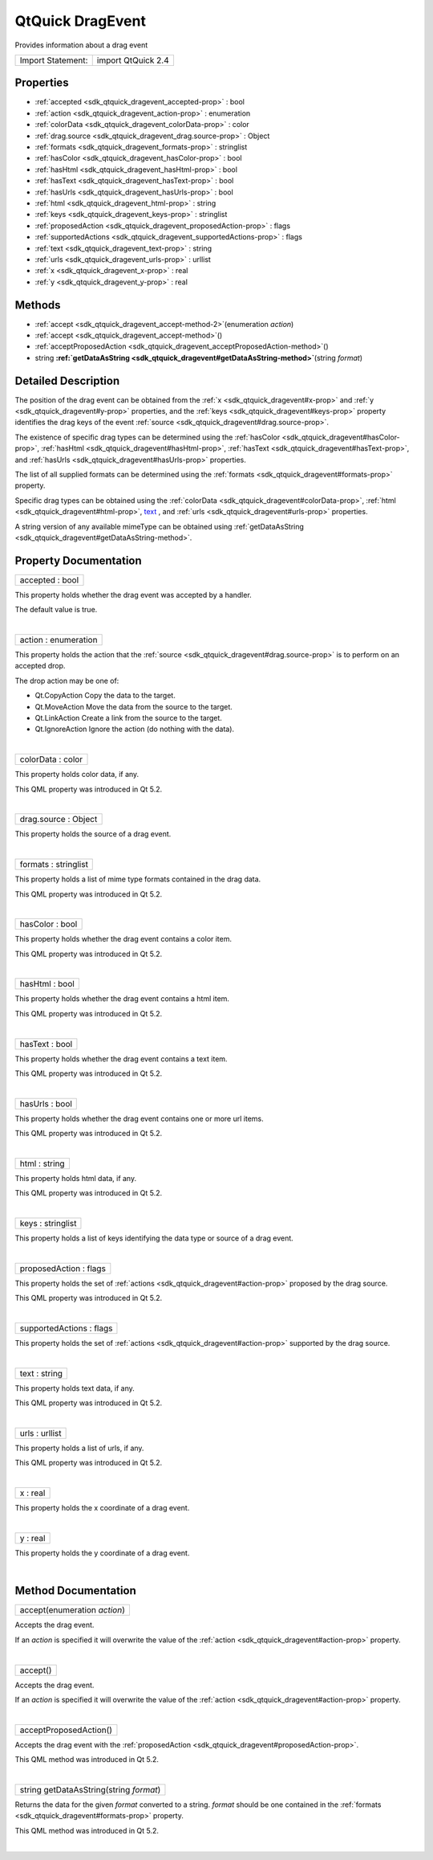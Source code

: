 .. _sdk_qtquick_dragevent:
QtQuick DragEvent
=================

Provides information about a drag event

+---------------------+----------------------+
| Import Statement:   | import QtQuick 2.4   |
+---------------------+----------------------+

Properties
----------

-  :ref:`accepted <sdk_qtquick_dragevent_accepted-prop>` : bool
-  :ref:`action <sdk_qtquick_dragevent_action-prop>` : enumeration
-  :ref:`colorData <sdk_qtquick_dragevent_colorData-prop>` : color
-  :ref:`drag.source <sdk_qtquick_dragevent_drag.source-prop>` :
   Object
-  :ref:`formats <sdk_qtquick_dragevent_formats-prop>` : stringlist
-  :ref:`hasColor <sdk_qtquick_dragevent_hasColor-prop>` : bool
-  :ref:`hasHtml <sdk_qtquick_dragevent_hasHtml-prop>` : bool
-  :ref:`hasText <sdk_qtquick_dragevent_hasText-prop>` : bool
-  :ref:`hasUrls <sdk_qtquick_dragevent_hasUrls-prop>` : bool
-  :ref:`html <sdk_qtquick_dragevent_html-prop>` : string
-  :ref:`keys <sdk_qtquick_dragevent_keys-prop>` : stringlist
-  :ref:`proposedAction <sdk_qtquick_dragevent_proposedAction-prop>`
   : flags
-  :ref:`supportedActions <sdk_qtquick_dragevent_supportedActions-prop>`
   : flags
-  :ref:`text <sdk_qtquick_dragevent_text-prop>` : string
-  :ref:`urls <sdk_qtquick_dragevent_urls-prop>` : urllist
-  :ref:`x <sdk_qtquick_dragevent_x-prop>` : real
-  :ref:`y <sdk_qtquick_dragevent_y-prop>` : real

Methods
-------

-  :ref:`accept <sdk_qtquick_dragevent_accept-method-2>`\ (enumeration
   *action*)
-  :ref:`accept <sdk_qtquick_dragevent_accept-method>`\ ()
-  :ref:`acceptProposedAction <sdk_qtquick_dragevent_acceptProposedAction-method>`\ ()
-  string
   **:ref:`getDataAsString <sdk_qtquick_dragevent#getDataAsString-method>`**\ (string
   *format*)

Detailed Description
--------------------

The position of the drag event can be obtained from the
:ref:`x <sdk_qtquick_dragevent#x-prop>` and
:ref:`y <sdk_qtquick_dragevent#y-prop>` properties, and the
:ref:`keys <sdk_qtquick_dragevent#keys-prop>` property identifies the drag
keys of the event :ref:`source <sdk_qtquick_dragevent#drag.source-prop>`.

The existence of specific drag types can be determined using the
:ref:`hasColor <sdk_qtquick_dragevent#hasColor-prop>`,
:ref:`hasHtml <sdk_qtquick_dragevent#hasHtml-prop>`,
:ref:`hasText <sdk_qtquick_dragevent#hasText-prop>`, and
:ref:`hasUrls <sdk_qtquick_dragevent#hasUrls-prop>` properties.

The list of all supplied formats can be determined using the
:ref:`formats <sdk_qtquick_dragevent#formats-prop>` property.

Specific drag types can be obtained using the
:ref:`colorData <sdk_qtquick_dragevent#colorData-prop>`,
:ref:`html <sdk_qtquick_dragevent#html-prop>`,
`text </sdk/apps/qml/QtQuick/qtquick-releasenotes/#text>`_ , and
:ref:`urls <sdk_qtquick_dragevent#urls-prop>` properties.

A string version of any available mimeType can be obtained using
:ref:`getDataAsString <sdk_qtquick_dragevent#getDataAsString-method>`.

Property Documentation
----------------------

.. _sdk_qtquick_dragevent_accepted-prop:

+--------------------------------------------------------------------------+
|        \ accepted : bool                                                 |
+--------------------------------------------------------------------------+

This property holds whether the drag event was accepted by a handler.

The default value is true.

| 

.. _sdk_qtquick_dragevent_action-prop:

+--------------------------------------------------------------------------+
|        \ action : enumeration                                            |
+--------------------------------------------------------------------------+

This property holds the action that the
:ref:`source <sdk_qtquick_dragevent#drag.source-prop>` is to perform on an
accepted drop.

The drop action may be one of:

-  Qt.CopyAction Copy the data to the target.
-  Qt.MoveAction Move the data from the source to the target.
-  Qt.LinkAction Create a link from the source to the target.
-  Qt.IgnoreAction Ignore the action (do nothing with the data).

| 

.. _sdk_qtquick_dragevent_colorData-prop:

+--------------------------------------------------------------------------+
|        \ colorData : color                                               |
+--------------------------------------------------------------------------+

This property holds color data, if any.

This QML property was introduced in Qt 5.2.

| 

.. _sdk_qtquick_dragevent_drag.source-prop:

+--------------------------------------------------------------------------+
|        \ drag.source : Object                                            |
+--------------------------------------------------------------------------+

This property holds the source of a drag event.

| 

.. _sdk_qtquick_dragevent_formats-prop:

+--------------------------------------------------------------------------+
|        \ formats : stringlist                                            |
+--------------------------------------------------------------------------+

This property holds a list of mime type formats contained in the drag
data.

This QML property was introduced in Qt 5.2.

| 

.. _sdk_qtquick_dragevent_hasColor-prop:

+--------------------------------------------------------------------------+
|        \ hasColor : bool                                                 |
+--------------------------------------------------------------------------+

This property holds whether the drag event contains a color item.

This QML property was introduced in Qt 5.2.

| 

.. _sdk_qtquick_dragevent_hasHtml-prop:

+--------------------------------------------------------------------------+
|        \ hasHtml : bool                                                  |
+--------------------------------------------------------------------------+

This property holds whether the drag event contains a html item.

This QML property was introduced in Qt 5.2.

| 

.. _sdk_qtquick_dragevent_hasText-prop:

+--------------------------------------------------------------------------+
|        \ hasText : bool                                                  |
+--------------------------------------------------------------------------+

This property holds whether the drag event contains a text item.

This QML property was introduced in Qt 5.2.

| 

.. _sdk_qtquick_dragevent_hasUrls-prop:

+--------------------------------------------------------------------------+
|        \ hasUrls : bool                                                  |
+--------------------------------------------------------------------------+

This property holds whether the drag event contains one or more url
items.

This QML property was introduced in Qt 5.2.

| 

.. _sdk_qtquick_dragevent_html-prop:

+--------------------------------------------------------------------------+
|        \ html : string                                                   |
+--------------------------------------------------------------------------+

This property holds html data, if any.

This QML property was introduced in Qt 5.2.

| 

.. _sdk_qtquick_dragevent_keys-prop:

+--------------------------------------------------------------------------+
|        \ keys : stringlist                                               |
+--------------------------------------------------------------------------+

This property holds a list of keys identifying the data type or source
of a drag event.

| 

.. _sdk_qtquick_dragevent_proposedAction-prop:

+--------------------------------------------------------------------------+
|        \ proposedAction : flags                                          |
+--------------------------------------------------------------------------+

This property holds the set of
:ref:`actions <sdk_qtquick_dragevent#action-prop>` proposed by the drag
source.

This QML property was introduced in Qt 5.2.

| 

.. _sdk_qtquick_dragevent_supportedActions-prop:

+--------------------------------------------------------------------------+
|        \ supportedActions : flags                                        |
+--------------------------------------------------------------------------+

This property holds the set of
:ref:`actions <sdk_qtquick_dragevent#action-prop>` supported by the drag
source.

| 

.. _sdk_qtquick_dragevent_text-prop:

+--------------------------------------------------------------------------+
|        \ text : string                                                   |
+--------------------------------------------------------------------------+

This property holds text data, if any.

This QML property was introduced in Qt 5.2.

| 

.. _sdk_qtquick_dragevent_urls-prop:

+--------------------------------------------------------------------------+
|        \ urls : urllist                                                  |
+--------------------------------------------------------------------------+

This property holds a list of urls, if any.

This QML property was introduced in Qt 5.2.

| 

.. _sdk_qtquick_dragevent_x-prop:

+--------------------------------------------------------------------------+
|        \ x : real                                                        |
+--------------------------------------------------------------------------+

This property holds the x coordinate of a drag event.

| 

.. _sdk_qtquick_dragevent_y-method:

+--------------------------------------------------------------------------+
|        \ y : real                                                        |
+--------------------------------------------------------------------------+

This property holds the y coordinate of a drag event.

| 

Method Documentation
--------------------

.. _sdk_qtquick_dragevent_accept-method:

+--------------------------------------------------------------------------+
|        \ accept(enumeration *action*)                                    |
+--------------------------------------------------------------------------+

Accepts the drag event.

If an *action* is specified it will overwrite the value of the
:ref:`action <sdk_qtquick_dragevent#action-prop>` property.

| 

.. _sdk_qtquick_dragevent_accept-method:

+--------------------------------------------------------------------------+
|        \ accept()                                                        |
+--------------------------------------------------------------------------+

Accepts the drag event.

If an *action* is specified it will overwrite the value of the
:ref:`action <sdk_qtquick_dragevent#action-prop>` property.

| 

.. _sdk_qtquick_dragevent_acceptProposedAction-method:

+--------------------------------------------------------------------------+
|        \ acceptProposedAction()                                          |
+--------------------------------------------------------------------------+

Accepts the drag event with the
:ref:`proposedAction <sdk_qtquick_dragevent#proposedAction-prop>`.

This QML method was introduced in Qt 5.2.

| 

.. _sdk_qtquick_dragevent_string getDataAsString-method:

+--------------------------------------------------------------------------+
|        \ string getDataAsString(string *format*)                         |
+--------------------------------------------------------------------------+

Returns the data for the given *format* converted to a string. *format*
should be one contained in the
:ref:`formats <sdk_qtquick_dragevent#formats-prop>` property.

This QML method was introduced in Qt 5.2.

| 
